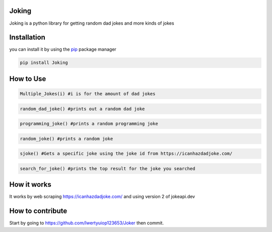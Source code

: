 Joking
======

Joking is a python library for getting random dad jokes and more kinds
of jokes

|image0| |forthebadge| |forthebadge2| |image3| |image4| |image5| |image6|
|image7| |PyPI - Downloads|

Installation
============

you can install it by using the `pip <https://pip.pypa.io/en/stable/>`__
package manager

.. code:: bash

   pip install Joking

How to Use
==========

.. code:: python

   Multiple_Jokes(i) #i is for the amount of dad jokes

.. code:: python

   random_dad_joke() #prints out a random dad joke

.. code:: python

   programming_joke() #prints a random programming joke

.. code:: python

   random_joke() #prints a random joke

.. code:: python

   sjoke() #Gets a specific joke using the joke id from https://icanhazdadjoke.com/

.. code:: python

   search_for_joke() #prints the top result for the joke you searched

How it works
============

It works by web scraping https://icanhazdadjoke.com/ and using version 2
of jokeapi.dev

How to contribute
=================

Start by going to https://github.com/Iwertyuiop123653/Joker then commit.

.. |image0| image:: https://img.shields.io/badge/build-Passing-green?style=for-the-badge
.. |forthebadge| image:: https://forthebadge.com/images/badges/gluten-free.svg
.. |forthebadge2| image:: https://forthebadge.com/images/badges/powered-by-electricity.svg
.. |image3| image:: https://img.shields.io/badge/License-MIT-orange?style=for-the-badge
.. |image4| image:: https://bit.ly/3cTlr54
.. |image5| image:: https://tinyurl.com/badgesdhdh
.. |image6| image:: http://ForTheBadge.com/images/badges/made-with-python.svg
.. |image7| image:: https://tinyurl.com/emails83
.. |PyPI - Downloads| image:: https://tinyurl.com/smoler
